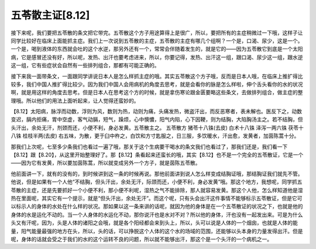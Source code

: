 五苓散主证[8.12]
==================

接下来呢，我们要把五苓散的条文把它带完。五苓散这个方子用途算得上是很广，所以，要把所有的主症稍微过一下哦，这样子让同学比较好在临床上面能抓主症。我们上一次说到五苓散的主症，五苓散的主症有哪几个组啊？一个是，口渴、尿少，这是一个。一个是，喝到液体的东西就会吐的这个水逆，那另外还有一个，常常会伴随着发生的，就是它的——因为五苓散它到底是一个太阳病，它是感冒还没有好，所以呢，发热、出汗也要考虑进来，所以，你要记得，发热、出汗这一组，跟口渴、尿少这一组，跟水逆这一组，它有些症状会自然有一些排列组合，那都有可能正确的。

接下来我一面带条文，一面跟同学讲说日本人是怎么样抓主症的哦。其实五苓散这个方子哦，反而是日本人哦，在临床上推扩得比较多，我们中国人推扩得比较少。因为我们中国人会用病机的角度去思考，就是会看你的脉是怎么样啦，伸个舌头看你的水的状况啊，就是用这样的角度去思考。但是日本人在思考这个方的时候，就是拿伤寒论跟金匮要略这些条文，去做排列组合，做主症的整理哦。所以他们的用法上面听起来，让人觉得还蛮妙的。

【8.12】太阳病，脉浮而动数，浮则为风，数则为热，动则为痛，头痛发热，微盗汗出，而反恶寒者，表未解也。医反下之，动数变迟，膈内拒痛，胃中空虚，客气动膈，短气，躁烦，心中懊憹，阳气内陷，心下因鞕，则为结胸，大陷胸汤主之。若不结胸，但头汗出，余处无汗，剂颈而还，小便不利，身必发黄。五苓散主之。
五苓散方
猪苓十八铢(去皮)    白术十八铢    泽泻一两六铢    茯苓十八铢    桂枝半两(去皮)
右五味，为散，更于臼中杵之，白饮和方寸匙服之，日三服，多饮暖水，汗出愈，发黄者，加茵陈蒿十分。

那我们上次呢，七至多少条我们也看过一遍了哦，那关于这个生病要干喝水的条文我们也看过了，那我们还是，我们看一下【8.12】跟【8.20】，从这里开始整理好了。那【8.12】条看起来还蛮长的哦，其实【8.12】也不是一个完全的五苓散证，它是一个——因为它有发黄，所以要加茵陈蒿，所以就变成另外一个方子，就是茵陈五苓散。

他前面讲一下，就有的没有的，到时候讲到这一条的时候再说。那他前面讲到说人怎么样变成结胸证哦，那结胸证我们就先不管。他说，但是如果有一个人他“不结胸，但头汗出，余处无汗，际颈而还，小便不利，身必发黄”哦。那这个地方，我想呢，同学抓五苓散的主症，还是先要抓好一个小便不利，那小便不利呢，湿热之气不能排除，那人就容易发黄。那这个人他，怎么样知道他是湿热在里面呢，其实它有一个提示，就是“但头汗出，余处无汗”。而这个呢，只有头会出汗这件事情不能够标示五苓散证，但是它可以标示人的身体的水处在什么样的状况。那如果以这一条来讲的话呢，就因为他的身体是在一个五苓散证的状况之下，也就是他的身体的水是运化不动的。当一个人身体的水运化不动，那你说汗也是水对不对？所以他的身体，汗也没有一起发出来。可是为什么头又有汗呢，因为，头是人体的诸阳之会哦，就是各个阳经都会来到头上，所以，头可以说是人体的一个烟囱，也就是人体的能量，阳气能量最强的地方在头，所以，头的话，可以挣脱这个人体的这个水的场域的范围，还能够以头本身的力量发得出汗。但是呢，身体的话就会受之于我们的水的这个运转不良的问题，所以就不能够出汗，那这个是一个头汗的一个病机之一。
